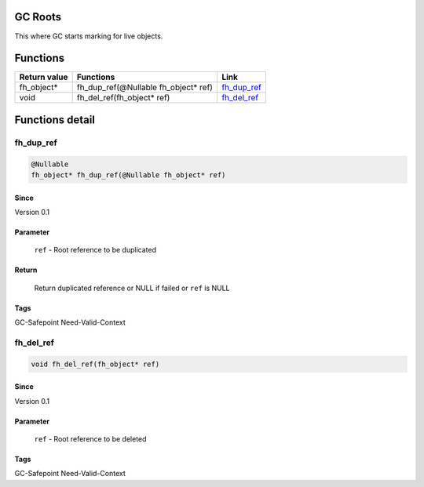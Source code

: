 GC Roots
########

This where GC starts marking for live objects.

Functions
#########

+--------------+--------------------------------------+---------------+
| Return value | Functions                            | Link          |
+==============+======================================+===============+
| fh_object*   | fh_dup_ref(@Nullable fh_object* ref) | `fh_dup_ref`_ |
+--------------+--------------------------------------+---------------+
| void         | fh_del_ref(fh_object* ref)           | `fh_del_ref`_ |
+--------------+--------------------------------------+---------------+

Functions detail
################

fh_dup_ref
**********
.. code-block:: c

   @Nullable
   fh_object* fh_dup_ref(@Nullable fh_object* ref)

Since
=====
Version 0.1

Parameter
=========
  ``ref`` - Root reference to be duplicated

Return
======
  Return duplicated reference or NULL if failed or ``ref`` is NULL

Tags
====
GC-Safepoint Need-Valid-Context

fh_del_ref
**********
.. code-block:: c

   void fh_del_ref(fh_object* ref)

Since
=====
Version 0.1

Parameter
=========
  ``ref`` - Root reference to be deleted

Tags
====
GC-Safepoint Need-Valid-Context

